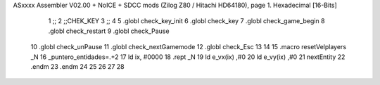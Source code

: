 ASxxxx Assembler V02.00 + NoICE + SDCC mods  (Zilog Z80 / Hitachi HD64180), page 1.
Hexadecimal [16-Bits]



                              1 ;;
                              2 ;;CHEK_KEY
                              3 ;;
                              4 
                              5 .globl check_key_init
                              6 .globl check_key
                              7 .globl check_game_begin
                              8 .globl check_restart
                              9 .globl check_Pause
                             10 .globl check_unPause
                             11 .globl check_nextGamemode
                             12 .globl check_Esc
                             13 
                             14 
                             15 .macro resetVelplayers _N
                             16 	 _puntero_entidades=.+2
                             17  	ld ix, #0000
                             18 	.rept _N
                             19 		ld e_vx(ix) ,#0
                             20 		ld e_vy(ix) ,#0
                             21 		nextEntity
                             22 	.endm
                             23 .endm
                             24 
                             25 
                             26 
                             27 
                             28 
